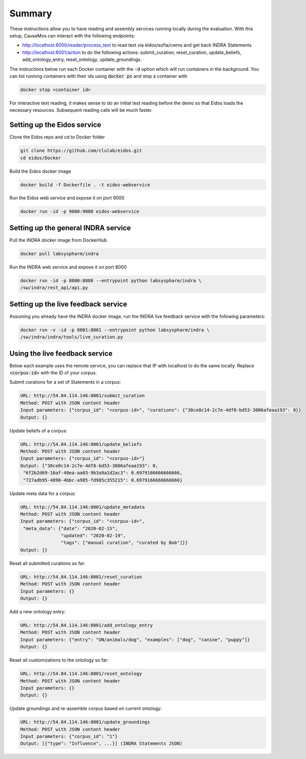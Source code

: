 Summary
=======
These instructions allow you to have reading and assembly services running
locally during the evaluation. With this setup, CauseMos can interact with
the following endpoints:

- http://localhost:8000/reader/process_text to read text via
  eidos/sofia/cwms and get back INDRA Statements
- http://localhost:8001/action to do the following actions: submit_curation,
  reset_curation, update_beliefs, add_ontology_entry, reset_ontology,
  update_groundings.

The instructions below run each Docker container with the :code:`-d` option
which will run containers in the background. You can list running containers
with their ids using :code:`docker ps` and stop a container with

.. code-block::

    docker stop <container id>

For interactive text reading, it makes sense to do an initial test reading
before the demo so that Eidos loads the necessary resources. Subsequent
reading calls will be much faster.

Setting up the Eidos service
----------------------------
Clone the Eidos repo and cd to Docker folder

.. code-block:: sh

    git clone https://github.com/clulab/eidos.git
    cd eidos/Docker

Build the Eidos docker image

.. code-block:: sh

    docker build -f Dockerfile . -t eidos-webservice

Run the Eidos web service and expose it on port 9000

.. code-block:: sh

    docker run -id -p 9000:9000 eidos-webservice


Setting up the general INDRA service
------------------------------------
Pull the INDRA docker image from DockerHub

.. code-block:: sh

    docker pull labsyspharm/indra

Run the INDRA web service and expose it on port 8000

.. code-block:: sh

    docker run -id -p 8000:8080 --entrypoint python labsyspharm/indra \
    /sw/indra/rest_api/api.py

Setting up the live feedback service
------------------------------------
Assuming you already have the INDRA docker image, run the INDRA live
feedback service with the following parameters:

.. code-block:: sh

    docker run -v -id -p 8001:8001 --entrypoint python labsyspharm/indra \
    /sw/indra/indra/tools/live_curation.py

Using the live feedback service
-------------------------------
Below each example uses the remote service, you can replace that IP with
localhost to do the same locally. Replace :code:`<corpus-id>` with the ID of
your corpus.

Submit curations for a set of Statements in a corpus:

.. code-block::

    URL: http://54.84.114.146:8001/submit_curation
    Method: POST with JSON content header
    Input parameters: {"corpus_id": "<corpus-id>", "curations": {"38ce0c14-2c7e-4df8-bd53-3006afeaa193": 0}}
    Output: {}

Update beliefs of a corpus:

.. code-block::

    URL: http://54.84.114.146:8001/update_beliefs
    Method: POST with JSON content header
    Input parameters: {"corpus_id": "<corpus-id>"}
    Output: {"38ce0c14-2c7e-4df8-bd53-3006afeaa193": 0,
     "6f2b2d69-16af-40ea-aa03-9b3a9a1d2ac3": 0.6979166666666666,
     "727adb95-4890-4bbc-a985-fd985c355215": 0.6979166666666666}

Update meta data for a corpus:

.. code-block::

    URL: http://54.84.114.146:8001/update_metadata
    Method: POST with JSON content header
    Input parameters: {"corpus_id": "<corpus-id>",
     "meta_data": {"date": "2020-02-15",
                   "updated": "2020-02-19",
                   "tags": ["manual curation", "curated by Bob"]}}
    Output: {}

Reset all submitted curations so far:

.. code-block::

    URL: http://54.84.114.146:8001/reset_curation
    Method: POST with JSON content header
    Input parameters: {}
    Output: {}

Add a new ontology entry:

.. code-block::

    URL: http://54.84.114.146:8001/add_ontology_entry
    Method: POST with JSON content header
    Input parameters: {"entry": "UN/animals/dog", "examples": ["dog", "canine", "puppy"]}
    Output: {}

Reset all customizations to the ontology so far:

.. code-block::

    URL: http://54.84.114.146:8001/reset_ontology
    Method: POST with JSON content header
    Input parameters: {}
    Output: {}

Update groundings and re-assemble corpus based on current ontology:

.. code-block::

    URL: http://54.84.114.146:8001/update_groundings
    Method: POST with JSON content header
    Input parameters: {"corpus_id": "1"}
    Output: [{"type": "Influence", ...}] (INDRA Statements JSON)

